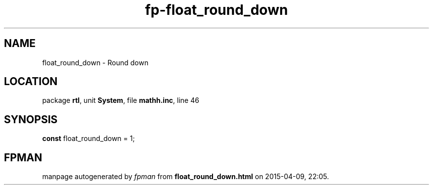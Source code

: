 .\" file autogenerated by fpman
.TH "fp-float_round_down" 3 "2014-03-14" "fpman" "Free Pascal Programmer's Manual"
.SH NAME
float_round_down - Round down
.SH LOCATION
package \fBrtl\fR, unit \fBSystem\fR, file \fBmathh.inc\fR, line 46
.SH SYNOPSIS
\fBconst\fR float_round_down = 1;

.SH FPMAN
manpage autogenerated by \fIfpman\fR from \fBfloat_round_down.html\fR on 2015-04-09, 22:05.

